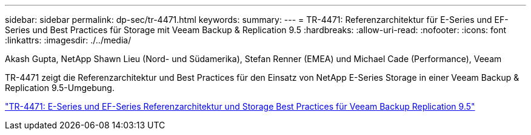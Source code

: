 ---
sidebar: sidebar 
permalink: dp-sec/tr-4471.html 
keywords:  
summary:  
---
= TR-4471: Referenzarchitektur für E-Series und EF-Series und Best Practices für Storage mit Veeam Backup & Replication 9.5
:hardbreaks:
:allow-uri-read: 
:nofooter: 
:icons: font
:linkattrs: 
:imagesdir: ./../media/


Akash Gupta, NetApp Shawn Lieu (Nord- und Südamerika), Stefan Renner (EMEA) und Michael Cade (Performance), Veeam

[role="lead"]
TR-4471 zeigt die Referenzarchitektur und Best Practices für den Einsatz von NetApp E-Series Storage in einer Veeam Backup & Replication 9.5-Umgebung.

link:https://www.netapp.com/pdf.html?item=/media/17159-tr4471pdf.pdf["TR-4471: E-Series und EF-Series Referenzarchitektur und Storage Best Practices für Veeam Backup  Replication 9.5"^]
